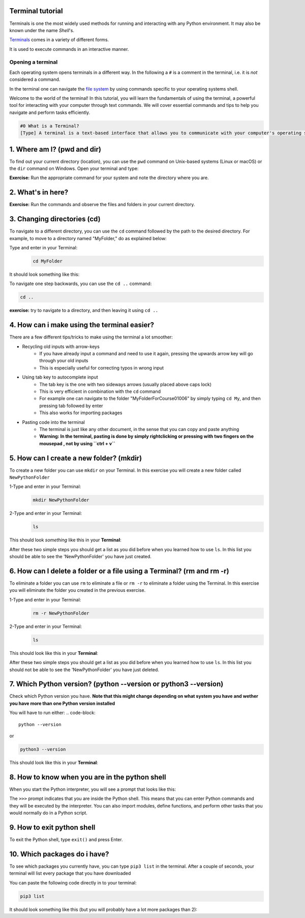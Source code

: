 .. _os-terminal:

Terminal tutorial
===================

Terminals is one the most widely used methods for running and interacting
with any Python environment. It may also be known under the name *Shell*'s.

`Terminals <https://en.wikipedia.org/wiki/Terminal_emulator>`_ comes in a variety of different forms.

It is used to execute commands in an interactive manner.


Opening a terminal
^^^^^^^^^^^^^^^^^^

Each operating system opens terminals in a different way. In the following a ``#`` is
a comment in the terminal, i.e. it is *not* considered a command.


.. tab:: {{ win_powershell }}
   
   Either of
   
   1. Search for ``powershell`` in the Windows taskbar search
   2. A short-cut: press :kbd:`Win-R` buttons (simultaneously), then type
      ``powershell`` in the small run window appearing, press :kbd:`Enter`.
   3. Launch Python
      
   .. termynal:: termynal:pythonPS
      :title:  Powershell
      :windows:

      -  value: python
         type: input
         prompt: 'PS C:\User\youruser>'
      -  'Python 3.11.5 (main, Sep 11 2023, 13:54:46) [GCC 11.2.0] on linux'
      -  'Type "help", "copyright", "credits" or "license" for more information.'
      -  '>>>'

.. tab:: {{ win_batch }}

   Either of

   1. Search for ``cmd`` in the Windows taskbar search
   2. A short-cut: press :kbd:`Win-R` buttons (simultaneously), then type
      ``cmd`` in the small run window appearing, press :kbd:`Enter`.
   3. Launch Python

      .. termynal:: termynal:pythonCMD
         :title: Command Propmt
         :windows:

         -  value: python
            type: input
            prompt: 'C:\User\youruser>'
         -  'Python 3.11.5 (main, Sep 11 2023, 13:54:46) [GCC 11.2.0] on linux'
         -  'Type "help", "copyright", "credits" or "license" for more information.'
         -  '>>>'


.. tab:: {{ mac_bash }}

   Open the Launchpad icon in the Dock, or press :kbd:`Command-Space`; type ``Terminal`` and click on it.

   See more detailed explanation `here <https://support.apple.com/en-gb/guide/terminal/apd5265185d-f365-44cb-8b09-71a064a42125/mac>`__.

   Launch Python

   .. termynal:: termynal:pythonMAC
      :title: bash
      :unix:

      -  value: python3
         type: input
         prompt: 'username@mac~$'
      -  'Python 3.11.5 (main, Sep 11 2023, 13:54:46) [GCC 11.2.0] on linux'
      -  'Type "help", "copyright", "credits" or "license" for more information.'
      -  '>>>'


.. tab:: {{ linux_bash }}

   This depends on the distribution you are using. Nearly all Linux distributions
   has the Terminal icon near the Desktop.

   On Ubuntu one could do:

   1. Press :kbd:`Ctrl-Alt-T` simultaneously.
   2. Press the :kbd:`Win` key which should open up a search box, type
      ``terminal`` and press :kbd:`Enter`
   3. Lastly, one option is to open up a file explorer and right-click a folder,
      there should be an option name ``Open in Terminal`` which will open that
      folder in the terminal.
   4. Launch Python

      .. termynal:: termynal:pythonLINUX
         :title: bash
         :unix:

         -  value: python
            type: input
            prompt: 'username@linux~$'
         -  'Python 3.11.5 (main, Sep 11 2023, 13:54:46) [GCC 11.2.0] on linux'
         -  'Type "help", "copyright", "credits" or "license" for more information.'
         -  '>>>'


In the terminal one can navigate the `file system <https://en.wikipedia.org/wiki/File_system>`__
by using commands specific to your operating systems shell.


Welcome to the world of the terminal! In this tutorial, you will learn the fundamentals of using the terminal, a powerful tool for interacting with your computer through text commands. We will cover essential commands and tips to help you navigate and perform tasks efficiently.

.. code:: 

   #0 What is a Terminal?
   [Type] A terminal is a text-based interface that allows you to communicate with your computer's operating system using text commands. It provides a way to navigate your file system, run programs, and perform various tasks without the need for a graphical user interface (GUI).





1. Where am I? (pwd and dir)
=============================
To find out your current directory (location), you can use the ``pwd`` command on Unix-based systems (Linux or macOS) or the ``dir`` command on Windows. Open your terminal and type:

.. tab:: {{ win_powershell }} 

   
   .. termynal:: termynal:cdPS
      :title: Powershell
      :windows:

      -  value: cd
         type: input
         prompt: 'PS C:\User\youruser>'
      -  'PS C:\User\youruser>'

.. tab:: {{ win_batch }} 

   
   .. termynal:: termynal:cdCMD
      :title: Command Prompt
      :windows:

      -  value: cd
         type: input
         prompt: 'C:\User\youruser>'
      -  'C:\User\youruser>'

.. tab:: {{ mac_bash }} 

   
   .. termynal:: termynal:pwdMAC
      :title: Bash
      :unix:

      -  value: pwd
         type: input
         prompt: 'username@mac~$'
      -  /home/username

.. tab:: {{ linux_bash }} 

   
   .. termynal:: termynal:pwdLINUX
      :title: Bash
      :unix:

      -  value: pwd
         type: input
         prompt: 'username@linux~$'
      -  /home/username

**Exercise:** Run the appropriate command for your system and note the directory where you are.





2. What's in here?
===================================


.. tab:: {{ win_powershell }} 

   To list the contents of your current directory in PowerShell, you can use the ``Get-ChildItem`` cmdlet. If you want to see only files and not directories, use ``Get-ChildItem -File``. To show hidden files and directories, use ``Get-ChildItem -Force``. Try these commands:
   
   .. termynal:: termynal:lsPS
      :title: Powershell
      :windows:

      -  value: Get-ChildItem -Path "C:\User\youruser"
         type: input
         prompt: 'PS C:\User\youruser>'
      -  ' Directory: C:\User\youruser'
      -
      -  '   Mode                LastWriteTime         Length Name'
      -  '   ----                -------------         ------ ----'
      -  '   d-----        8/1/2021  10:00 AM              myfolder1'
      -  '   d-----        8/1/2021  10:00 AM              myfolder2'
      -  '   -a----        8/1/2021  10:00 AM              0 myfile.txt'
      -  '   -a----        8/1/2021  10:00 AM              0 myscript.py'
      -  value: Get-ChildItem -Path "C:\User\youruser" -Force
         type: input
         prompt: 'PS C:\User\youruser>'
      -  ' Directory: C:\User\youruser'
      -
      -  '   Mode                LastWriteTime         Length Name'
      -  '   ----                -------------         ------ ----'
      -  '   d-----        8/1/2021  10:00 AM              .hiddenfolder'
      -  '   -a----        8/1/2021  10:00 AM              0 .hiddenfile'
      -  '   -a----        8/1/2021  10:00 AM              0 myfile.txt'
      -  '   -a----        8/1/2021  10:00 AM              0 myscript.py'

.. tab:: {{ win_batch }}

   To list the contents of your current directory in Windows Command Prompt, you can use the ``dir`` command. If you want to see hidden files and directories as well, use ``dir /a``. Try these commands:
   
   .. termynal:: termynal:dirCMD
      :title: Command prompt
      :windows:

      -  value: dir
         type: input
         prompt: 'C:\User\youruser>'
      -  ' Volume in drive C has no label.'
      -  '   Volume Serial Number is 1234-5678'
      -  
      -  '   Directory of C:\User\youruser'
      -  
      -  '   08/01/2021  10:00 AM    <DIR>          .'
      -  '   08/01/2021  10:00 AM    <DIR>          ..'
      -  '   08/01/2021  10:00 AM    <DIR>          myfolder1'
      -  '   08/01/2021  10:00 AM    <DIR>          myfolder2'
      -  '   08/01/2021  10:00 AM                 0 myfile.txt'
      -  '   08/01/2021  10:00 AM                 0 myscript.py'
      -  '                  2 File(s)              0 bytes'
      -  '                  4 Dir(s)  1,234,567,890 bytes free'
      -  value: dir /a
         type: input
         prompt: 'C:\User\youruser>'
      -  ' Volume in drive C has no label.'
      -  '   Volume Serial Number is 1234-5678'
      -  
      -  '   Directory of C:\User\youruser'
      -  
      -  '   08/01/2021  10:00 AM    <DIR>          .'
      -  '   08/01/2021  10:00 AM    <DIR>          ..'
      -  '   08/01/2021  10:00 AM    <DIR>          .hiddenfolder'
      -  '   08/01/2021  10:00 AM                 0 .hiddenfile'
      -  '   08/01/2021  10:00 AM    <DIR>          myfolder1'
      -  '   08/01/2021  10:00 AM    <DIR>          myfolder2'
      -  '   08/01/2021  10:00 AM                 0 myfile.txt'
      -  '   08/01/2021  10:00 AM                 0 myscript.py'
      -  '                  3 File(s)              0 bytes'
      -  '                  5 Dir(s)  1,234,567,890 bytes free'

.. tab:: {{ mac_bash }}
   
   To list the contents of your current directory, you can use the ``ls`` command. If you want to see hidden files as well, use ``ls -a``. Try these commands:
   
   .. termynal:: termynal:lsMAC
        :title: bash
        :unix:

        -   value: ls
            type: input
            prompt: 'username@mac~$'
        -   myfolder1 myfolder2 myfile.txt myscript.py
        -   value: ls -a
            type: input
            prompt: 'username@mac~$'
        -   .hiddenfolder .hiddenfile myfolder1 myfolder2 myfile.txt myscript.py


.. tab:: {{ linux_bash }}
   
   To list the contents of your current directory, you can use the ``ls`` command. If you want to see hidden files as well, use ``ls -a``. Try these commands:
   
   .. termynal:: termynal:lsLINUX
        :title: bash
        :unix:

        -   value: ls
            type: input
            prompt: 'username@linux~$'
        -   myfolder1 myfolder2 myfile.txt myscript.py
        -   value: ls -a
            type: input
            prompt: 'username@linux~$'
        -   .hiddenfolder .hiddenfile myfolder1 myfolder2 myfile.txt myscript.py


**Exercise:** Run the commands and observe the files and folders in your current directory.





3. Changing directories (cd)
==========================================

To navigate to a different directory, you can use the ``cd`` command followed by the path to the desired directory. For example, to move to a directory named "MyFolder," do as explained below:

Type and enter in your Terminal:
   .. code:: termynal 

      cd MyFolder

It should look something like this:

.. tab:: {{ win_powershell }} 

   
   .. termynal:: termynal:chdirps
        :title: Powershell
        :windows:

         -  value: cd MyFolder
            type: input
            prompt: 'PS C:\User\youruser>'
         -  prompt: 'PS C:\User\youruser\MyFolder>'  


.. tab:: {{ win_batch }}

   
   .. termynal:: termynal:chdircmd
        :title: Command prompt
        :windows:

         -  value: cd MyFolder
            type: input
            prompt: 'C:\User\youruser>'
         -  prompt: 'C:\User\youruser\MyFolder>'

.. tab:: {{ mac_bash }}

   
   .. termynal:: termynal:chdirmac
        :title: bash
        :unix:

         -  value: cd MyFolder # On Unix-based systems (Linux or macOS)
            type: input
            prompt: 'username@mac~%'
         -  prompt: username@mac MyFolder~%

   
.. tab:: {{ linux_bash }}


   .. termynal:: termynal:chdirlinux
        :title: bash
        :unix:

         -  value: cd MyFolder # On Unix-based systems (Linux or macOS)
            type: input
            prompt: 'username@linux~$'
         -  prompt: 'username@linux MyFolder~$'


To navigate one step backwards, you can use the ``cd ..`` command:

.. code:: termynal 

   cd .. 

**exercise:** try to navigate to a directory, and then leaving it using ``cd ..``





4. How can i make using the terminal easier? 
==================================================

There are a few different tips/tricks to make using the terminal a lot smoother:

* Recycling old inputs with arrow-keys
   * If you have already input a command and need to use it again, pressing the upwards arrow key will go through your old inputs
   * This is especially useful for correcting typos in wrong input

* Using tab key to autocomplete input
   * The tab key is the one with two sideways arrows (usually placed above caps lock)
   * This is very efficient in combination with the ``cd`` command 
   * For example one can navigate to the folder "MyFolderForCourse01006" by simply typing ``cd My``, and then pressing tab followed by enter
   * This also works for importing packages 

* Pasting code into the terminal
   * The terminal is just like any other document, in the sense that you can copy and paste anything
   * **Warning: In the terminal, pasting is done by simply rightclicking or pressing with two fingers on the mousepad , not by using ``ctrl + v``**





5. How can I create a new folder? (mkdir)
=============================
To create a new folder you can use ``mkdir`` on your Terminal. In this exercise you will create a new folder called ``NewPythonFolder``

1-Type and enter in your Terminal:
   .. code-block:: 

      mkdir NewPythonFolder

2-Type and enter in your Terminal:
   .. code-block:: 

      ls

This should look *something* like this in your **Terminal**:


.. tab::  Windows (Powershell) 

   
   .. termynal:: termynal:mkdirPS
        :title: Powershell
        :windows:

        -   value: mkdir NewPythonFolder
            type: input
            prompt: 'PS C:\User\youruser>'
        -   value: ls
            type: input
            prompt: 'PS C:\User\youruser>'
        -   'PS C:\User\youruser>'  



.. tab:: Windows (Command prompt)

   
   .. termynal:: termynal:mkdirCMD
        :title: Command prompt
        :windows:

        -   value: mkdir NewPythonFolder
            type: input
            prompt: 'C:\User\youruser>'
        -   value: ls
            type: input
            prompt: 'C:\User\youruser>'   
        -   'C:\User\youruser>'



.. tab:: Mac Terminal

   
   .. termynal:: termynal:mkdirMAC
        :title: Command prompt
        :unix:

        -   value: mkdir NewPythonFolder 
            type: input
            prompt: 'username@mac ~ %'
        -   value: ls
            type: input
            prompt: 'username@mac ~ %' 
        -   'username@mac ~ %'


   .. $ pwd  # On Unix-based systems (Linux or macOS)

.. tab:: Linux Terminal

   
   .. termynal:: termynal:mkdirLINUX
        :title: Command prompt
        :unix:

        -   value: mkdir NewPythonFolder
            type: input
            prompt: 'username@linux~$'
        -   value: ls
            type: input
            prompt: 'username@linux~$'     
        -   'username@linux~$'



After these two simple steps you should get a list as you did before when you learned how to use ``ls``. 
In this list you should be able to see the 'NewPythonFolder' you have just created.





6. How can I delete a folder or a file using a Terminal? (rm and rm -r)
=============================
To eliminate a folder you can use ``rm`` to eliminate a file or ``rm -r`` to eliminate a folder using the Terminal. 
In this exercise you will eliminate the folder you created in the previous exercise. 

1-Type and enter in your Terminal:
   .. code-block:: 

      rm -r NewPythonFolder

2-Type and enter in your Terminal:
   .. code-block:: 

      ls

This should look like this in your **Terminal**:


.. tab::  Windows (Powershell) 

   
   .. termynal:: termynal:rmPS
        :title: Powershell
        :windows:

        -   value: rm -r NewPythonFolder
            type: input
            prompt: 'PS C:\User\youruser>'
        -   value: ls
            type: input
            prompt: 'PS C:\User\youruser>'
        -   'PS C:\User\youruser>'  



.. tab:: Windows (Command prompt)

   
   .. termynal:: termynal:rmCMD
        :title: Command prompt
        :windows:

        -   value: rm -r NewPythonFolder
            type: input
            prompt: 'C:\User\youruser>'
        -   value: ls
            type: input
            prompt: 'C:\User\youruser>'   
        -   'C:\User\youruser>'



.. tab:: Mac Terminal

   
   .. termynal:: termynal:rmMAC
        :title: Command prompt
        :unix:

        -   value: rm -r NewPythonFolder 
            type: input
            prompt: 'username@mac ~ %'
        -   value: ls
            type: input
            prompt: 'username@mac ~ %' 
        -   'username@mac ~ %'


   .. $ pwd  # On Unix-based systems (Linux or macOS)

.. tab:: Linux Terminal

   
   .. termynal:: termynal:rmLINUX
        :title: Command prompt
        :unix:

        -   value: rm -r NewPythonFolder
            type: input
            prompt: 'username@linux~$'
        -   value: ls
            type: input
            prompt: 'username@linux~$'     
        -   'username@linux~$'



After these two simple steps you should get a list as you did before when you learned how to use ``ls``. 
In this list you should not be able to see the 'NewPythonFolder' you have just deleted.





7. Which Python version? (python --version or python3 --version)
==================================

Check which Python version you have.  **Note that this might change depending on what system you 
have and wether you have more than one Python version installed**

You will have to run either:
.. code-block:: 

   python --version

or

.. code-block:: 

   python3 --version

This should look like this in your **Terminal**:


.. tab::  Windows (Powershell) 

   
   .. termynal:: termynal:pythonversionPS
        :title: Powershell
        :windows:

        -   value: python --version
            type: input
            prompt: 'PS C:\User\youruser>'
        -   'Python 3.11.4'  



.. tab:: Windows (Command prompt)

   
   .. termynal:: termynal:pythonversionCMD
        :title: Command prompt
        :windows:

        -   value: python --version
            type: input
            prompt: 'C:\User\youruser>'
        -   'Python 3.11.4'  


.. tab:: Mac Terminal

   .. termynal:: termynal:pythonversionMAC
        :title: Command prompt
        :unix:

        -   value: python --version 
            type: input
            prompt: 'username@mac ~ %'
        -   'Python 3.11.4'  


   .. $ pwd  # On Unix-based systems (Linux or macOS)

.. tab:: Linux Terminal

   
   .. termynal:: termynal:pythonversionLINUX
        :title: Command prompt
        :unix:

        -   value: python --version
            type: input
            prompt: 'username@linux~$'
        -   'Python 3.11.4'  





8. How to know when you are in the python shell
================================================

When you start the Python interpreter, you will see a prompt that looks like this:

.. tab:: {{ win_powershell }} 

   
   .. termynal:: termynal:pythonIdPS
      :title: Powershell
      :windows:

      -  value: python
         type: input
         prompt: 'PS C:\User\youruser>'
      -  'Python 3.11.5 (main, Sep 11 2023, 13:54:46) [GCC 11.2.0] on linux'
      -  'Type "help", "copyright", "credits" or "license" for more information.'
      -  value: ''
         type: input
         prompt: '>>>'
.. tab:: {{ win_cmd }} 

   
   .. termynal:: termynal:pythonIdCMD
      :title: Command Prompt
      :windows:

      -  value: python
         type: input
         prompt: 'C:\User\youruser>'
      -  'Python 3.11.5 (main, Sep 11 2023, 13:54:46) [GCC 11.2.0] on linux'
      -  'Type "help", "copyright", "credits" or "license" for more information.'
      -  value: ''
         type: input
         prompt: '>>>'

.. tab:: {{ mac_bash }} 

   
   .. termynal:: termynal:pythonIdMac
      :title: Bash
      :unix:

      -  value: python
         type: input
         prompt: 'youruser@yourcomputer ~ % '
      -  'Python 3.11.5 (main, Sep 11 2023, 13:54:46) [GCC 11.2.0] on linux'
      -  'Type "help", "copyright", "credits" or "license" for more information.'
      -  value: ''
         type: input
         prompt: '>>>'


.. tab:: {{ linux_bash }} 

   
   .. termynal:: termynal:pythonIdLinux
      :title: Bash
      :unix:

      -  value: python
         type: input
         prompt: 'youruser@yourcomputer:~$ '
      -  'Python 3.11.5 (main, Sep 11 2023, 13:54:46) [GCC 11.2.0] on linux'
      -  'Type "help", "copyright", "credits" or "license" for more information.'
      -  value: ''
         type: input
         prompt: '>>>'

The ``>>>`` prompt indicates that you are inside the Python shell. This means that you can enter Python commands and they will be executed by the interpreter. You can also import modules, define functions, and perform other tasks that you would normally do in a Python script.





9. How to exit python shell
==================================

To exit the Python shell, type ``exit()`` and press Enter.

.. tab:: {{ win_powershell }} 

   
   .. termynal:: termynal:exitPS
      :title: Powershell
      :windows:

      -  value: python
         type: input
         prompt: 'PS C:\User\youruser>'
      -  'Python 3.11.5 (main, Sep 11 2023, 13:54:46) [GCC 11.2.0] on linux'
      -  'Type "help", "copyright", "credits" or "license" for more information.'
      -  value: exit()
         type: input
         prompt: '>>>'
      -  value: ''
         type: input
         prompt: 'PS C:\User\youruser>'

.. tab:: {{ win_cmd }} 

   
   .. termynal:: termynal:exitCMD
      :title: Command Prompt
      :windows:

      -  value: python
         type: input
         prompt: 'C:\User\youruser>'
      -  'Python 3.11.5 (main, Sep 11 2023, 13:54:46) [GCC 11.2.0] on linux'
      -  'Type "help", "copyright", "credits" or "license" for more information.'
      -  value: exit()
         type: input
         prompt: '>>>'
      -  value: ''
         type: input
         prompt: 'C:\User\youruser>'

.. tab:: {{ mac_bash }} 

   
   .. termynal:: termynal:exitMac
      :title: Bash
      :unix:

      -  value: python3
         type: input
         prompt: 'youruser@yourcomputer ~ % '
      -  'Python 3.11.5 (main, Sep 11 2023, 13:54:46) [GCC 11.2.0] on linux'
      -  'Type "help", "copyright", "credits" or "license" for more information.'
      -  value: exit()
         type: input
         prompt: '>>>'
      -  value: ''
         type: input
         prompt: 'youruser@yourcomputer ~ % '

.. tab:: {{ linux_bash }} 

   
   .. termynal:: termynal:exitLinux
      :title: Bash
      :unix:

      -  value: python3
         type: input
         prompt: 'youruser@yourcomputer:~$ '
      -  'Python 3.11.5 (main, Sep 11 2023, 13:54:46) [GCC 11.2.0] on linux'
      -  'Type "help", "copyright", "credits" or "license" for more information.'
      -  value: exit()
         type: input
         prompt: '>>>'
      -  value: ''
         type: input
         prompt: 'youruser@yourcomputer:~$ '





10. Which packages do i have? 
==================================================

To see which packages you currently have, you can type ``pip3 list`` in the terminal.
After a couple of seconds, your terminal will list every package that you have downloaded

You can paste the following code directly in to your terminal:

.. code:: termynal 

      pip3 list

It should look something like this (but you will probably have a lot more packages than 2):

.. tab:: {{ win_powershell }} 

   
   .. termynal:: termynal:pip3list
        :title: Powershell
        :windows:

        -   value: pip list
            type: input
            prompt: 'PS C:\User\youruser>'
        -   "numpy     3.0.2"
        -   "sympy     2.0.4"


.. tab:: {{ win_batch }}

   
   .. termynal:: termynal:pip3listcmd
        :title: Command prompt
        :windows:

        -   value: pip list
            type: input
            prompt: 'C:\User\youruser>'
        -   "numpy   3.0.2"
        -   "sympy   2.0.4"


.. tab:: {{ mac_bash }}

   
   .. termynal:: termynal:pip3listmac
        :title: bash
        :unix:

        -   value: pip3 list # On Unix-based systems (Linux or macOS)
            type: input
            prompt: 'username@mac~%'
        -   "numpy   3.0.2"
        -   "sympy   2.0.4"



.. tab:: {{ linux_bash }}


   .. termynal:: termynal:pip3listlinux
        :title: bash
        :unix:

        -   value: pip3 list # On Unix-based systems (Linux or macOS)
            type: input
            prompt: 'username@linux~$'
        -   "numpy   3.0.2"
        -   "sympy   2.0.4"






